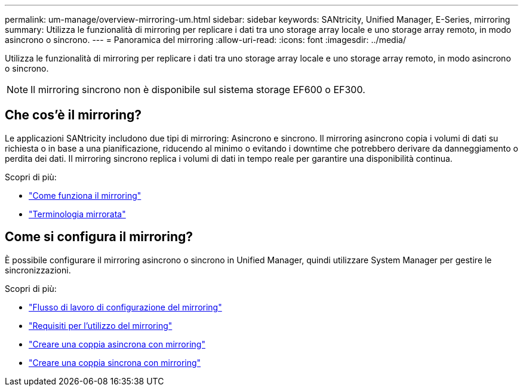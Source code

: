 ---
permalink: um-manage/overview-mirroring-um.html 
sidebar: sidebar 
keywords: SANtricity, Unified Manager, E-Series, mirroring 
summary: Utilizza le funzionalità di mirroring per replicare i dati tra uno storage array locale e uno storage array remoto, in modo asincrono o sincrono. 
---
= Panoramica del mirroring
:allow-uri-read: 
:icons: font
:imagesdir: ../media/


[role="lead"]
Utilizza le funzionalità di mirroring per replicare i dati tra uno storage array locale e uno storage array remoto, in modo asincrono o sincrono.

[NOTE]
====
Il mirroring sincrono non è disponibile sul sistema storage EF600 o EF300.

====


== Che cos'è il mirroring?

Le applicazioni SANtricity includono due tipi di mirroring: Asincrono e sincrono. Il mirroring asincrono copia i volumi di dati su richiesta o in base a una pianificazione, riducendo al minimo o evitando i downtime che potrebbero derivare da danneggiamento o perdita dei dati. Il mirroring sincrono replica i volumi di dati in tempo reale per garantire una disponibilità continua.

Scopri di più:

* link:mirroring-overview.html["Come funziona il mirroring"]
* link:mirroring-terminology.html["Terminologia mirrorata"]




== Come si configura il mirroring?

È possibile configurare il mirroring asincrono o sincrono in Unified Manager, quindi utilizzare System Manager per gestire le sincronizzazioni.

Scopri di più:

* link:mirroring-configuration-workflow.html["Flusso di lavoro di configurazione del mirroring"]
* link:requirements-for-using-mirroring.html["Requisiti per l'utilizzo del mirroring"]
* link:create-asynchronous-mirrored-pair-um.html["Creare una coppia asincrona con mirroring"]
* link:create-synchronous-mirrored-pair-um.html["Creare una coppia sincrona con mirroring"]

